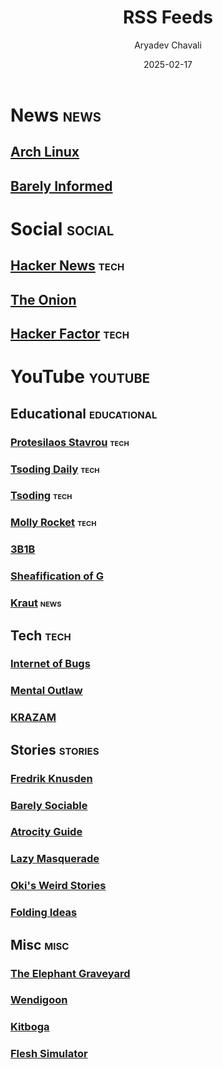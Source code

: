 #+title: RSS Feeds
#+author: Aryadev Chavali
#+date: 2025-02-17

* News :news:
** [[https://www.archlinux.org/feeds/news/][Arch Linux]]
** [[https://www.youtube.com/feeds/videos.xml?channel_id=UCEDEqT7DeUJyVNc5QpwSTgQ][Barely Informed]]
* Social :social:
** [[https://news.ycombinator.com/rss][Hacker News]] :tech:
** [[https://www.theonion.com/rss][The Onion]]
** [[https://www.hackerfactor.com/blog/index.php?/feeds/index.rss2][Hacker Factor]] :tech:
* YouTube :youtube:
** Educational :educational:
*** [[https://www.youtube.com/feeds/videos.xml?channel_id=UC0uTPqBCFIpZxlz_Lv1tk_g][Protesilaos Stavrou]] :tech:
*** [[https://www.youtube.com/feeds/videos.xml?channel_id=UCrqM0Ym_NbK1fqeQG2VIohg][Tsoding Daily]] :tech:
*** [[https://www.youtube.com/feeds/videos.xml?channel_id=UCrqM0Ym_NbK1fqeQG2VIohg][Tsoding]] :tech:
*** [[https://www.youtube.com/feeds/videos.xml?channel_id=UCaTznQhurW5AaiYPbhEA-KA][Molly Rocket]] :tech:
*** [[https://www.youtube.com/feeds/videos.xml?channel_id=UCYO_jab_esuFRV4b17AJtAw][3B1B]]
*** [[https://www.youtube.com/feeds/videos.xml?channel_id=UC6_J0wZdqcoRVs0Mck922SQ][Sheafification of G]]
*** [[https://www.youtube.com/feeds/videos.xml?channel_id=UCr_Q-bPpcw5fJ-Oow1BW1NQ][Kraut]] :news:
** Tech :tech:
*** [[https://www.youtube.com/feeds/videos.xml?channel_id=UCfJRkBBiPtKZyZn_3PxWaiQ][Internet of Bugs]]
*** [[https://www.youtube.com/feeds/videos.xml?channel_id=UC7YOGHUfC1Tb6E4pudI9STA][Mental Outlaw]]
*** [[https://www.youtube.com/feeds/videos.xml?channel_id=UCgBVkKoOAr3ajSdFFLp13_A][KRAZAM]]
** Stories :stories:
*** [[https://www.youtube.com/feeds/videos.xml?channel_id=UCbWcXB0PoqOsAvAdfzWMf0w][Fredrik Knusden]]
*** [[https://www.youtube.com/feeds/videos.xml?channel_id=UC9PIn6-XuRKZ5HmYeu46AIw][Barely Sociable]]
*** [[https://www.youtube.com/feeds/videos.xml?channel_id=UCn8OYopT9e8tng-CGEWzfmw][Atrocity Guide]]
*** [[https://www.youtube.com/feeds/videos.xml?channel_id=UC7dHBh9QmYF1L0TOeGIzZgw][Lazy Masquerade]]
*** [[https://www.youtube.com/feeds/videos.xml?channel_id=UCjDQKxiTVpXutZc2Ra9wCAg][Oki's Weird Stories]]
*** [[https://www.youtube.com/feeds/videos.xml?channel_id=UCyNtlmLB73-7gtlBz00XOQQ][Folding Ideas]]
** Misc :misc:
*** [[https://www.youtube.com/feeds/videos.xml?channel_id=UCZ1q3ZqXAFCvym4jrGozdRg][The Elephant Graveyard]]
*** [[https://www.youtube.com/feeds/videos.xml?channel_id=UC3cpN6gcJQqcCM6mxRUo_dA][Wendigoon]]
*** [[https://www.youtube.com/feeds/videos.xml?channel_id=UCm22FAXZMw1BaWeFszZxUKw][Kitboga]]
*** [[https://www.youtube.com/feeds/videos.xml?channel_id=UCxSwqqnJp9HsW0hBrHcp1FQ][Flesh Simulator]]
